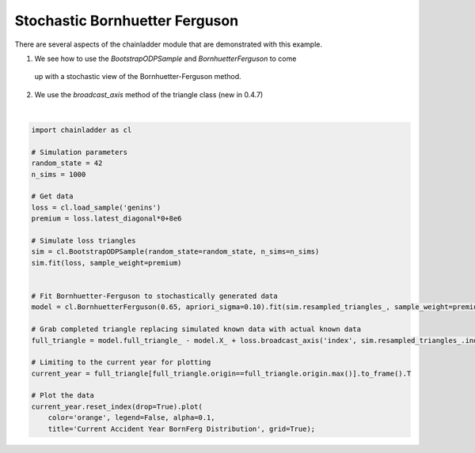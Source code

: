 .. only:: html

    .. note::
        :class: sphx-glr-download-link-note

        Click :ref:`here <sphx_glr_download_auto_examples_plot_stochastic_bornferg.py>`     to download the full example code
    .. rst-class:: sphx-glr-example-title

    .. _sphx_glr_auto_examples_plot_stochastic_bornferg.py:


================================
Stochastic Bornhuetter Ferguson
================================

There are several aspects of the chainladder module that are demonstrated with
this example.

1. We see how to use the `BootstrapODPSample` and `BornhuetterFerguson` to come
  up with a stochastic view of the Bornhuetter-Ferguson method.
2. We use the `broadcast_axis` method of the triangle class (new in 0.4.7)




.. image:: /auto_examples/images/sphx_glr_plot_stochastic_bornferg_001.png
    :alt: Current Accident Year BornFerg Distribution
    :class: sphx-glr-single-img


.. rst-class:: sphx-glr-script-out

 Out:

 .. code-block:: none


    <matplotlib.axes._subplots.AxesSubplot object at 0x0000018DC2419B70>





|


.. code-block:: default

    import chainladder as cl

    # Simulation parameters
    random_state = 42
    n_sims = 1000

    # Get data
    loss = cl.load_sample('genins')
    premium = loss.latest_diagonal*0+8e6

    # Simulate loss triangles
    sim = cl.BootstrapODPSample(random_state=random_state, n_sims=n_sims)
    sim.fit(loss, sample_weight=premium)


    # Fit Bornhuetter-Ferguson to stochastically generated data
    model = cl.BornhuetterFerguson(0.65, apriori_sigma=0.10).fit(sim.resampled_triangles_, sample_weight=premium)

    # Grab completed triangle replacing simulated known data with actual known data
    full_triangle = model.full_triangle_ - model.X_ + loss.broadcast_axis('index', sim.resampled_triangles_.index)

    # Limiting to the current year for plotting
    current_year = full_triangle[full_triangle.origin==full_triangle.origin.max()].to_frame().T

    # Plot the data
    current_year.reset_index(drop=True).plot(
        color='orange', legend=False, alpha=0.1,
        title='Current Accident Year BornFerg Distribution', grid=True);


.. rst-class:: sphx-glr-timing

   **Total running time of the script:** ( 0 minutes  3.606 seconds)


.. _sphx_glr_download_auto_examples_plot_stochastic_bornferg.py:


.. only :: html

 .. container:: sphx-glr-footer
    :class: sphx-glr-footer-example



  .. container:: sphx-glr-download sphx-glr-download-python

     :download:`Download Python source code: plot_stochastic_bornferg.py <plot_stochastic_bornferg.py>`



  .. container:: sphx-glr-download sphx-glr-download-jupyter

     :download:`Download Jupyter notebook: plot_stochastic_bornferg.ipynb <plot_stochastic_bornferg.ipynb>`


.. only:: html

 .. rst-class:: sphx-glr-signature

    `Gallery generated by Sphinx-Gallery <https://sphinx-gallery.github.io>`_
